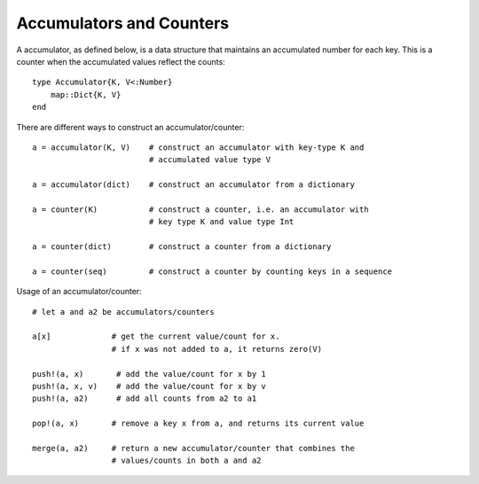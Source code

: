 .. _ref-accumulators:

--------------------------
Accumulators and Counters
--------------------------

A accumulator, as defined below, is a data structure that maintains an accumulated number for each key. This is a counter when the accumulated values
reflect the counts::

  type Accumulator{K, V<:Number}
      map::Dict{K, V}
  end


There are different ways to construct an accumulator/counter::

  a = accumulator(K, V)    # construct an accumulator with key-type K and
                           # accumulated value type V

  a = accumulator(dict)    # construct an accumulator from a dictionary

  a = counter(K)           # construct a counter, i.e. an accumulator with
                           # key type K and value type Int

  a = counter(dict)        # construct a counter from a dictionary

  a = counter(seq)         # construct a counter by counting keys in a sequence


Usage of an accumulator/counter::

  # let a and a2 be accumulators/counters

  a[x]             # get the current value/count for x.
                   # if x was not added to a, it returns zero(V)

  push!(a, x)       # add the value/count for x by 1
  push!(a, x, v)    # add the value/count for x by v
  push!(a, a2)      # add all counts from a2 to a1

  pop!(a, x)       # remove a key x from a, and returns its current value

  merge(a, a2)     # return a new accumulator/counter that combines the
                   # values/counts in both a and a2
